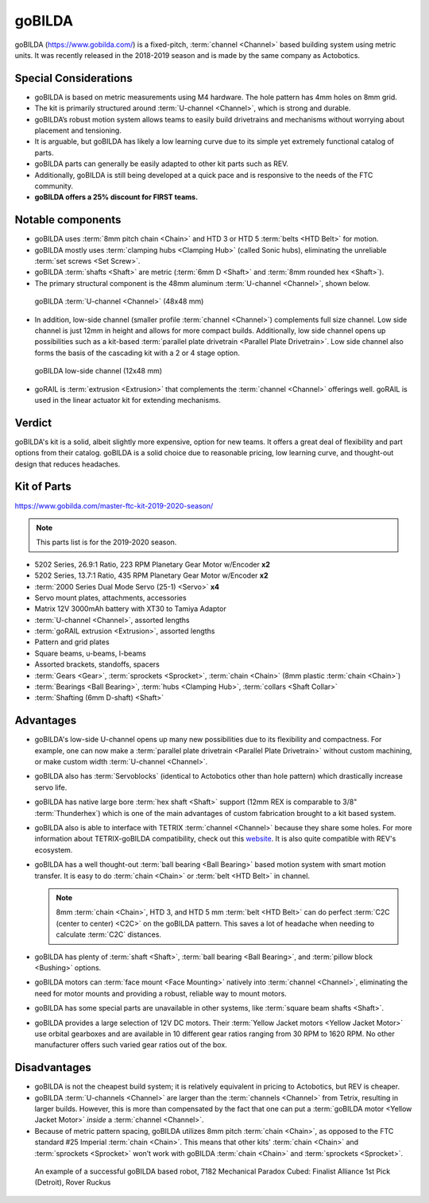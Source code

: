 =======
goBILDA
=======
goBILDA (https://www.gobilda.com/) is a fixed-pitch, :term:`channel <Channel>` based
building system using metric units.
It was recently released in the 2018-2019 season and is made by the same
company as Actobotics.

Special Considerations
======================

* goBILDA is based on metric measurements using M4 hardware.
  The hole pattern has 4mm holes on 8mm grid.
* The kit is primarily structured around :term:`U-channel <Channel>`,
  which is strong and durable.
* goBILDA’s robust motion system allows teams to easily
  build drivetrains and mechanisms without worrying about placement and
  tensioning.
* It is arguable, but goBILDA has likely a low learning curve due to its simple
  yet extremely functional catalog of parts.
* goBILDA parts can generally be easily adapted to other kit parts such as REV.
* Additionally, goBILDA is still being developed at a quick pace and is
  responsive to the needs of the FTC community.
* **goBILDA offers a 25% discount for FIRST teams.**

Notable components
==================

* goBILDA uses :term:`8mm pitch chain <Chain>` and
  HTD 3 or HTD 5 :term:`belts <HTD Belt>` for motion.
* goBILDA mostly uses :term:`clamping hubs <Clamping Hub>` (called Sonic hubs),
  eliminating the unreliable :term:`set screws <Set Screw>`.
* goBILDA :term:`shafts <Shaft>` are metric
  (:term:`6mm D <Shaft>` and :term:`8mm rounded hex <Shaft>`).
* The primary structural component is the 48mm aluminum
  :term:`U-channel <Channel>`, shown below.

.. figure:: images/gobilda/gobilda_channel.jpg
    :alt: goBILDA U-channel

    goBILDA :term:`U-channel <Channel>` (48x48 mm)

* In addition, low-side channel
  (smaller profile :term:`channel <Channel>`) complements
  full size channel.
  Low side channel is just 12mm in height and allows for more compact builds.
  Additionally, low side channel opens up possibilities such as a kit-based
  :term:`parallel plate drivetrain <Parallel Plate Drivetrain>`.
  Low side channel also forms the basis of the cascading kit
  with a 2 or 4 stage option.

.. figure:: images/gobilda/gobilda_low_channel.jpg
    :alt: goBILDA low-side channel

    goBILDA low-side channel (12x48 mm)

* goRAIL is :term:`extrusion <Extrusion>` that complements the
  :term:`channel <Channel>` offerings well.  goRAIL is used in the
  linear actuator kit for extending mechanisms.

Verdict
=======

goBILDA's kit is a solid, albeit slightly more expensive, option for new teams.
It offers a great deal of flexibility and part options from their catalog.
goBILDA is a solid choice due to reasonable pricing, low learning curve,
and thought-out design that reduces headaches.

Kit of Parts
============
https://www.gobilda.com/master-ftc-kit-2019-2020-season/

.. note:: This parts list is for the 2019-2020 season.

* 5202 Series, 26.9:1 Ratio, 223 RPM Planetary Gear Motor w/Encoder **x2**
* 5202 Series, 13.7:1 Ratio, 435 RPM Planetary Gear Motor w/Encoder **x2**
* :term:`2000 Series Dual Mode Servo (25-1) <Servo>` **x4**
* Servo mount plates, attachments, accessories
* Matrix 12V 3000mAh battery with XT30 to Tamiya Adaptor
* :term:`U-channel <Channel>`, assorted lengths
* :term:`goRAIL extrusion <Extrusion>`, assorted lengths
* Pattern and grid plates
* Square beams, u-beams, l-beams
* Assorted brackets, standoffs, spacers
* :term:`Gears <Gear>`, :term:`sprockets <Sprocket>`, :term:`chain <Chain>`
  (8mm plastic :term:`chain <Chain>`)
* :term:`Bearings <Ball Bearing>`, :term:`hubs <Clamping Hub>`,
  :term:`collars <Shaft Collar>`
* :term:`Shafting (6mm D-shaft) <Shaft>`

Advantages
==========
* goBILDA's low-side U-channel opens up many new
  possibilities due to its flexibility and compactness.  For example,
  one can now make a :term:`parallel plate drivetrain <Parallel Plate
  Drivetrain>` without custom machining, or make custom width
  :term:`U-channel <Channel>`.
* goBILDA also has :term:`Servoblocks`
  (identical to Actobotics other than hole pattern) which drastically increase
  servo life.
* goBILDA has native large bore :term:`hex shaft <Shaft>` support
  (12mm REX is comparable to 3/8" :term:`Thunderhex`) which is one of the main
  advantages of custom fabrication brought to a kit based system.
* goBILDA also is able to interface with TETRIX :term:`channel <Channel>`
  because they share some holes.
  For more information about TETRIX-goBILDA compatibility,
  check out this `website <https://gobildatetrix.blogspot.com/>`_.
  It is also quite compatible with REV's ecosystem.
* goBILDA has a well thought-out :term:`ball bearing <Ball Bearing>`
  based motion system with smart motion transfer.  It is easy to do
  :term:`chain <Chain>` or :term:`belt <HTD Belt>` in channel.

  .. note::
    8mm :term:`chain <Chain>`, HTD 3, and HTD 5 mm :term:`belt <HTD Belt>` can do perfect
    :term:`C2C (center to center) <C2C>` on the goBILDA pattern.
    This saves a lot of headache when needing to calculate
    :term:`C2C` distances.
* goBILDA has plenty of :term:`shaft <Shaft>`, :term:`ball bearing
  <Ball Bearing>`, and :term:`pillow block <Bushing>` options.
* goBILDA motors can :term:`face mount <Face Mounting>` natively into
  :term:`channel <Channel>`,
  eliminating the need for motor mounts and providing a robust, reliable way to
  mount motors.
* goBILDA has some special parts are unavailable in other systems,
  like :term:`square beam shafts <Shaft>`.
* goBILDA provides a large selection of 12V DC motors.
  Their :term:`Yellow Jacket motors <Yellow Jacket Motor>` use orbital
  gearboxes and are available in 10 different gear ratios
  ranging from 30 RPM to 1620 RPM.
  No other manufacturer offers such varied gear ratios out of the box.

Disadvantages
=============
* goBILDA is not the cheapest build system;
  it is relatively equivalent in pricing to Actobotics, but REV is cheaper.
* goBILDA :term:`U-channels <Channel>` are larger than the
  :term:`channels <Channel>` from Tetrix, resulting in larger builds.
  However, this is more than compensated by the fact that one
  can put a :term:`goBILDA motor <Yellow Jacket Motor>`
  *inside* a :term:`channel <Channel>`.
* Because of metric pattern spacing, goBILDA utilizes 8mm pitch
  :term:`chain <Chain>`, as opposed to the FTC standard #25 Imperial
  :term:`chain <Chain>`.  This means that other kits' :term:`chain <Chain>` and
  :term:`sprockets <Sprocket>` won’t work with goBILDA :term:`chain
  <Chain>` and :term:`sprockets <Sprocket>`.

.. image:: images/gobilda/7182-rr2-hanging.png
    :alt: 7182 Mechanical Paradox Cubed's Rover Ruckus robot hanging on the lander

.. figure:: images/gobilda/7182-rr2-field.jpg
    :alt: 7182 Mechanical Paradox Cubed's Rover Ruckus robot hanging on the field

    An example of a successful goBILDA based robot, 7182 Mechanical Paradox
    Cubed: Finalist Alliance 1st Pick (Detroit), Rover Ruckus
